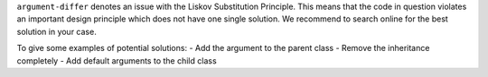 ``argument-differ`` denotes an issue with the Liskov Substitution Principle.
This means that the code in question violates an important design principle which does not have
one single solution. We recommend to search online for the best solution in your case.

To give some examples of potential solutions:
- Add the argument to the parent class
- Remove the inheritance completely
- Add default arguments to the child class
